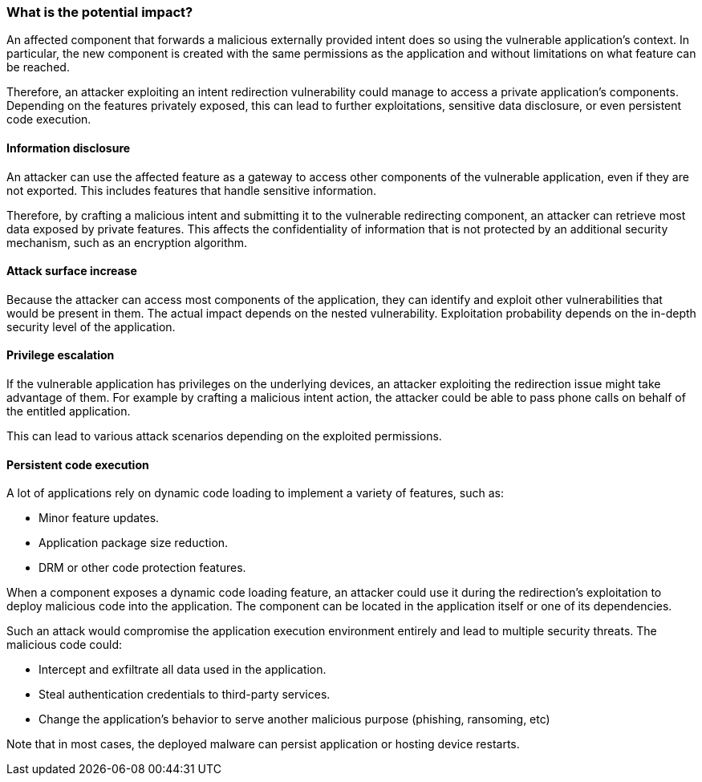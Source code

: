 === What is the potential impact?

An affected component that forwards a malicious externally provided intent does so using the vulnerable application's context. In particular, the new component is created with the same permissions as the application and without limitations on what feature can be reached.

Therefore, an attacker exploiting an intent redirection vulnerability could
manage to access a private application's components. Depending on the features
privately exposed, this can lead to further exploitations, sensitive data
disclosure, or even persistent code execution.

==== Information disclosure

An attacker can use the affected feature as a gateway to access other components
of the vulnerable application, even if they are not exported. This includes
features that handle sensitive information.

Therefore, by crafting a malicious intent and submitting it to the vulnerable
redirecting component, an attacker can retrieve most data exposed by private
features. This affects the confidentiality of information that is not
protected by an additional security mechanism, such as an encryption algorithm.

==== Attack surface increase

Because the attacker can access most components of the application, they can
identify and exploit other vulnerabilities that would be present in them. The
actual impact depends on the nested vulnerability. Exploitation probability
depends on the in-depth security level of the application.

==== Privilege escalation

If the vulnerable application has privileges on the underlying devices, an
attacker exploiting the redirection issue might take advantage of them. For
example by crafting a malicious intent action, the attacker could be able to
pass phone calls on behalf of the entitled application.

This can lead to various attack scenarios depending on the exploited
permissions.

==== Persistent code execution

A lot of applications rely on dynamic code loading to implement a variety of
features, such as:

* Minor feature updates.
* Application package size reduction.
* DRM or other code protection features.

When a component exposes a dynamic code loading feature, an attacker could use
it during the redirection's exploitation to deploy malicious code into the
application. The component can be located in the application itself or one of
its dependencies.

Such an attack would compromise the application execution environment entirely
and lead to multiple security threats. The malicious code could:

* Intercept and exfiltrate all data used in the application.
* Steal authentication credentials to third-party services.
* Change the application's behavior to serve another malicious purpose
(phishing, ransoming, etc)

Note that in most cases, the deployed malware can persist application or
hosting device restarts.

